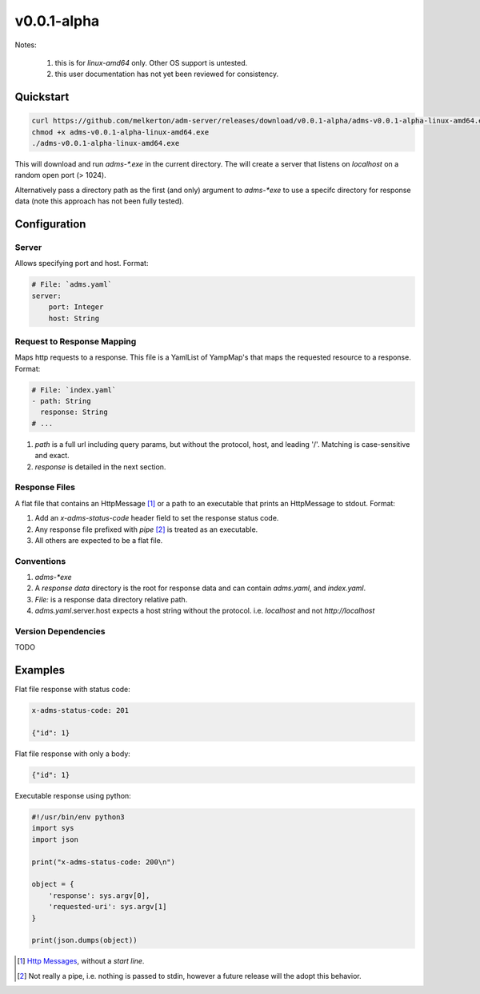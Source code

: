 v0.0.1-alpha
============

Notes: 

    #. this is for `linux-amd64` only. Other OS support is untested. 
    #. this user documentation has not yet been reviewed for consistency.

Quickstart
----------


.. code-block::

    curl https://github.com/melkerton/adm-server/releases/download/v0.0.1-alpha/adms-v0.0.1-alpha-linux-amd64.exe
    chmod +x adms-v0.0.1-alpha-linux-amd64.exe
    ./adms-v0.0.1-alpha-linux-amd64.exe

This will download and run `adms-*.exe` in the current directory. The will create a server that listens on `localhost` on a random open port (> 1024).

Alternatively pass a directory path as the first (and only) argument to `adms-*exe` to use a specifc directory for response data (note this approach has not been fully tested).

Configuration
-------------


Server
++++++

Allows specifying port and host. Format:

.. code-block::

    # File: `adms.yaml`
    server:
        port: Integer
        host: String

Request to Response Mapping
+++++++++++++++++++++++++++

Maps http requests to a response. This file is a YamlList of YampMap's that maps the requested resource to a response. Format:

.. code-block::

    # File: `index.yaml`
    - path: String
      response: String
    # ...

#. `path` is a full url including query params, but without the protocol, host, and leading '/'. Matching is case-sensitive and exact.
#. `response` is detailed in the next section.

Response Files
++++++++++++++

A flat file that contains an HttpMessage [#httpmessage]_ or a path to an executable that prints an HttpMessage to stdout. Format:

#. Add an `x-adms-status-code` header field to set the response status code.
#. Any response file prefixed with `pipe` [#pipes]_ is treated as an executable.
#. All others are expected to be a flat file.


Conventions
+++++++++++

#. `adms-*exe` 
#. A `response data` directory is the root for response data and can contain `adms.yaml`, and `index.yaml`.
#. `File:` is a response data directory relative path.
#. `adms.yaml`.server.host expects a host string without the protocol. i.e. `localhost` and not `http://localhost`

Version Dependencies
++++++++++++++++++++

TODO

Examples
--------

Flat file response with status code:

.. code-block::

    x-adms-status-code: 201

    {"id": 1}

Flat file response with only a body:

.. code-block::

    {"id": 1}

Executable response using python:

.. code-block::

    #!/usr/bin/env python3
    import sys
    import json

    print("x-adms-status-code: 200\n")

    object = {
        'response': sys.argv[0],
        'requested-uri': sys.argv[1]
    }

    print(json.dumps(object))

.. [#httpmessage] `Http Messages <https://developer.mozilla.org/en-US/docs/Web/HTTP/Messages>`_, without a `start line`.

.. [#pipes] Not really a pipe, i.e. nothing is passed to stdin, however a future release will the adopt this behavior.